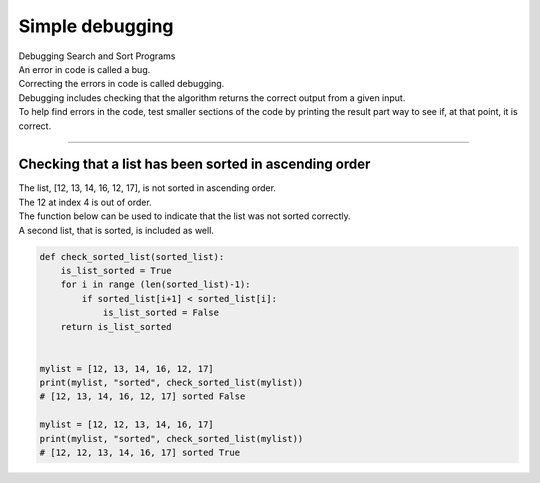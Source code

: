 =======================
Simple debugging
=======================

| Debugging Search and Sort Programs
| An error in code is called a bug. 
| Correcting the errors in code is called debugging.
| Debugging includes checking that the algorithm returns the correct output from a given input.
| To help find errors in the code, test smaller sections of the code by printing the result part way to see if, at that point, it is correct.

----

Checking that a list has been sorted in ascending order
--------------------------------------------------------

| The list, [12, 13, 14, 16, 12, 17], is not sorted in ascending order.
| The 12 at index 4 is out of order.
| The function below can be used to indicate that the list was not sorted correctly.
| A second list, that is sorted, is included as well.

.. code-block:: python

    def check_sorted_list(sorted_list):
        is_list_sorted = True
        for i in range (len(sorted_list)-1):
            if sorted_list[i+1] < sorted_list[i]:
                is_list_sorted = False
        return is_list_sorted
        

    mylist = [12, 13, 14, 16, 12, 17]
    print(mylist, "sorted", check_sorted_list(mylist))
    # [12, 13, 14, 16, 12, 17] sorted False

    mylist = [12, 12, 13, 14, 16, 17]
    print(mylist, "sorted", check_sorted_list(mylist))
    # [12, 12, 13, 14, 16, 17] sorted True

